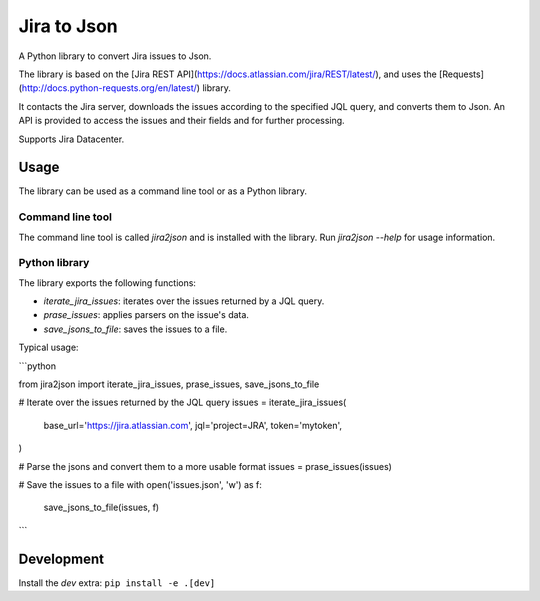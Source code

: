 Jira to Json
============

A Python library to convert Jira issues to Json.

The library is based on the [Jira REST API](https://docs.atlassian.com/jira/REST/latest/),
and uses the [Requests](http://docs.python-requests.org/en/latest/) library.

It contacts the Jira server, downloads the issues according to the specified
JQL query, and converts them to Json. An API is provided to access the issues
and their fields and for further processing.

Supports Jira Datacenter.

Usage
-----

The library can be used as a command line tool or as a Python library.

Command line tool
^^^^^^^^^^^^^^^^^

The command line tool is called `jira2json` and is installed with the library.
Run `jira2json --help` for usage information.

Python library
^^^^^^^^^^^^^^

The library exports the following functions:

* `iterate_jira_issues`: iterates over the issues returned by a JQL query.
* `prase_issues`: applies parsers on the issue's data.
* `save_jsons_to_file`: saves the issues to a file.

Typical usage:

```python

from jira2json import iterate_jira_issues, prase_issues, save_jsons_to_file

# Iterate over the issues returned by the JQL query
issues = iterate_jira_issues(
    base_url='https://jira.atlassian.com',
    jql='project=JRA',
    token='mytoken',
)

# Parse the jsons and convert them to a more usable format
issues = prase_issues(issues)

# Save the issues to a file
with open('issues.json', 'w') as f:
    save_jsons_to_file(issues, f)
```

Development
-----------
Install the `dev` extra:
``pip install -e .[dev]``